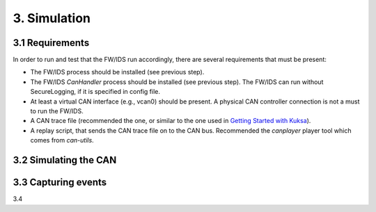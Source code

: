 3. Simulation 
=============

3.1 Requirements
----------------

In order to run and test that the FW/IDS run accordingly, there are several requirements that must be present:

* The FW/IDS process should be installed (see previous step).
* The FW/IDS *CanHandler* process should be installed (see previous step). The FW/IDS can run without SecureLogging, if it is specified in config file.
* At least a virtual CAN interface (e.g., vcan0) should be present. A physical CAN controller connection is not a must to run the FW/IDS.
* A CAN trace file (recommended the one, or similar to the one used in `Getting Started with Kuksa <https://dias-kuksa-doc.readthedocs.io/>`_).
* A replay script, that sends the CAN trace file on to the CAN bus. Recommended the *canplayer* player tool which comes from *can-utils*.

3.2 Simulating the CAN
----------------------

3.3 Capturing events
--------------------

3.4
